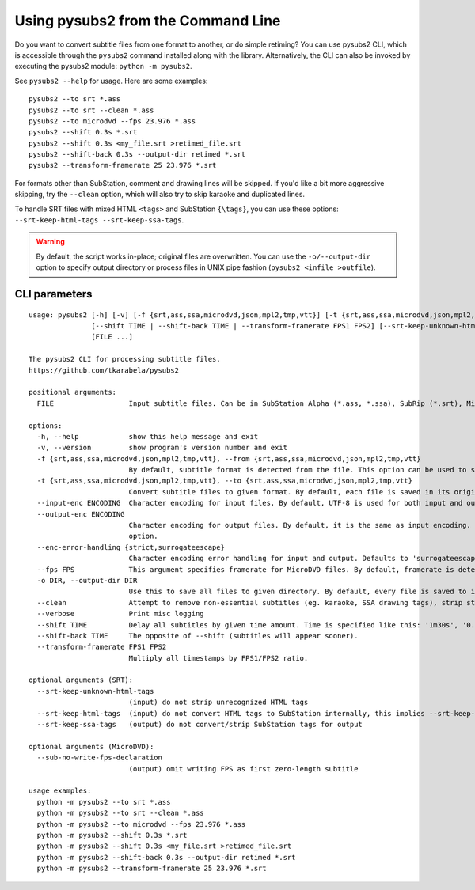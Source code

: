 Using pysubs2 from the Command Line
===================================

Do you want to convert subtitle files from one format to another, or do simple retiming?
You can use pysubs2 CLI, which is accessible through the ``pysubs2`` command installed
along with the library. Alternatively, the CLI can also be invoked by executing the pysubs2 module:
``python -m pysubs2``.

See ``pysubs2 --help`` for usage. Here are some examples::

    pysubs2 --to srt *.ass
    pysubs2 --to srt --clean *.ass
    pysubs2 --to microdvd --fps 23.976 *.ass
    pysubs2 --shift 0.3s *.srt
    pysubs2 --shift 0.3s <my_file.srt >retimed_file.srt
    pysubs2 --shift-back 0.3s --output-dir retimed *.srt
    pysubs2 --transform-framerate 25 23.976 *.srt

For formats other than SubStation, comment and drawing lines will be skipped. If you'd like a bit more
aggressive skipping, try the ``--clean`` option, which will also try to skip karaoke and duplicated lines.

To handle SRT files with mixed HTML ``<tags>`` and SubStation ``{\tags}``, you can use these options:
``--srt-keep-html-tags --srt-keep-ssa-tags``.

.. warning::
    
    By default, the script works in-place; original files are overwritten. You can use the ``-o/--output-dir``
    option to specify output directory or process files in UNIX pipe fashion (``pysubs2 <infile >outfile``).

CLI parameters
--------------

.. use program-output directive here when we figure out how to make it work on readthedocs

::

    usage: pysubs2 [-h] [-v] [-f {srt,ass,ssa,microdvd,json,mpl2,tmp,vtt}] [-t {srt,ass,ssa,microdvd,json,mpl2,tmp,vtt}] [--input-enc ENCODING] [--output-enc ENCODING] [--enc-error-handling {strict,surrogateescape}] [--fps FPS] [-o DIR] [--clean] [--verbose]
                   [--shift TIME | --shift-back TIME | --transform-framerate FPS1 FPS2] [--srt-keep-unknown-html-tags] [--srt-keep-html-tags] [--srt-keep-ssa-tags] [--sub-no-write-fps-declaration]
                   [FILE ...]

    The pysubs2 CLI for processing subtitle files.
    https://github.com/tkarabela/pysubs2

    positional arguments:
      FILE                  Input subtitle files. Can be in SubStation Alpha (*.ass, *.ssa), SubRip (*.srt), MicroDVD (*.sub) or other supported format. When no files are specified, pysubs2 will work as a pipe, reading from standard input and writing to standard output.

    options:
      -h, --help            show this help message and exit
      -v, --version         show program's version number and exit
      -f {srt,ass,ssa,microdvd,json,mpl2,tmp,vtt}, --from {srt,ass,ssa,microdvd,json,mpl2,tmp,vtt}
                            By default, subtitle format is detected from the file. This option can be used to skip autodetection and force specific format. Generally, it should never be needed.
      -t {srt,ass,ssa,microdvd,json,mpl2,tmp,vtt}, --to {srt,ass,ssa,microdvd,json,mpl2,tmp,vtt}
                            Convert subtitle files to given format. By default, each file is saved in its original format.
      --input-enc ENCODING  Character encoding for input files. By default, UTF-8 is used for both input and output.
      --output-enc ENCODING
                            Character encoding for output files. By default, it is the same as input encoding. If you wish to convert between encodings, make sure --input-enc is set correctly! Otherwise, your output files will probably be corrupted. It's a good idea to back up your files or use the -o
                            option.
      --enc-error-handling {strict,surrogateescape}
                            Character encoding error handling for input and output. Defaults to 'surrogateescape' which passes through unrecognized characters to output unchanged. Use 'strict' if you want the command to fail when encountering a character incompatible with selected input/output encoding.
      --fps FPS             This argument specifies framerate for MicroDVD files. By default, framerate is detected from the file. Use this when framerate specification is missing or to force different framerate.
      -o DIR, --output-dir DIR
                            Use this to save all files to given directory. By default, every file is saved to its parent directory, ie. unless it's being saved in different subtitle format (and thus with different file extension), it overwrites the original file.
      --clean               Attempt to remove non-essential subtitles (eg. karaoke, SSA drawing tags), strip styling information when saving to non-SSA formats
      --verbose             Print misc logging
      --shift TIME          Delay all subtitles by given time amount. Time is specified like this: '1m30s', '0.5s', ...
      --shift-back TIME     The opposite of --shift (subtitles will appear sooner).
      --transform-framerate FPS1 FPS2
                            Multiply all timestamps by FPS1/FPS2 ratio.

    optional arguments (SRT):
      --srt-keep-unknown-html-tags
                            (input) do not strip unrecognized HTML tags
      --srt-keep-html-tags  (input) do not convert HTML tags to SubStation internally, this implies --srt-keep-unknown-html-tags
      --srt-keep-ssa-tags   (output) do not convert/strip SubStation tags for output

    optional arguments (MicroDVD):
      --sub-no-write-fps-declaration
                            (output) omit writing FPS as first zero-length subtitle

    usage examples:
      python -m pysubs2 --to srt *.ass
      python -m pysubs2 --to srt --clean *.ass
      python -m pysubs2 --to microdvd --fps 23.976 *.ass
      python -m pysubs2 --shift 0.3s *.srt
      python -m pysubs2 --shift 0.3s <my_file.srt >retimed_file.srt
      python -m pysubs2 --shift-back 0.3s --output-dir retimed *.srt
      python -m pysubs2 --transform-framerate 25 23.976 *.srt
